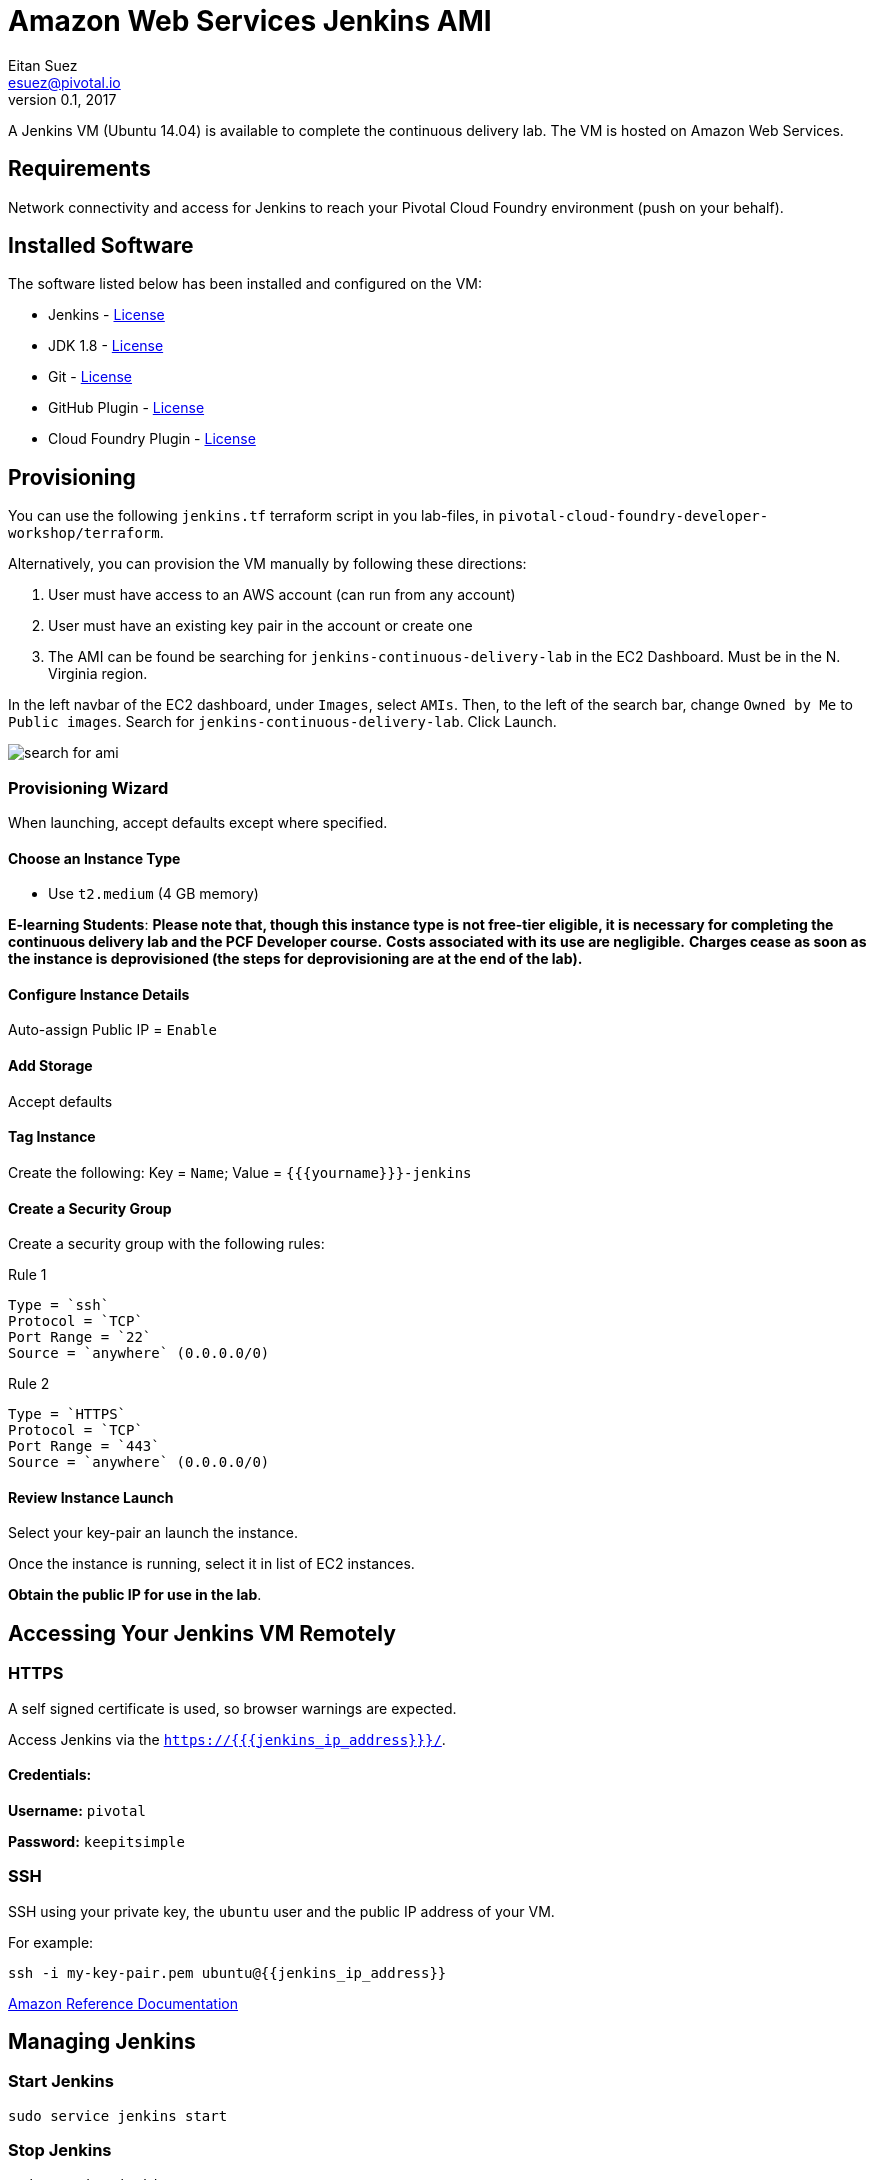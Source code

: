 = Amazon Web Services Jenkins AMI
Eitan Suez <esuez@pivotal.io>
v0.1, 2017
:yourname: {{yourname}}
:jenkins_ip_address: {{jenkins_ip_address}}

A Jenkins VM (Ubuntu 14.04) is available to complete the continuous delivery lab.
The VM is hosted on Amazon Web Services.

== Requirements

Network connectivity and access for Jenkins to reach your Pivotal Cloud Foundry
environment (push on your behalf).

== Installed Software

The software listed below has been installed and configured on the VM:

* Jenkins - https://wiki.jenkins-ci.org/display/JENKINS/Governance+Document=GovernanceDocument-License[License^]
* JDK 1.8 - http://www.oracle.com/technetwork/java/javase/terms/license/index.html[License^]
* Git - https://git-scm.com/about/free-and-open-source[License^]
* GitHub Plugin - https://github.com/jenkinsci/github-plugin/blob/master/LICENSE[License^]
* Cloud Foundry Plugin - https://github.com/jenkinsci/cloudfoundry/blob/master/LICENSE.txt[License^]


== Provisioning

You can use the following `jenkins.tf` terraform script in you lab-files, in
`pivotal-cloud-foundry-developer-workshop/terraform`.

Alternatively, you can provision the VM manually by following these directions:

. User must have access to an AWS account (can run from any account)
. User must have an existing key pair in the account or create one
. The AMI can be found be searching for `jenkins-continuous-delivery-lab` in the EC2
  Dashboard.  Must be in the N. Virginia region.

In the left navbar of the EC2 dashboard, under `Images`,  select `AMIs`. Then, to the
left of the search bar, change `Owned by Me` to `Public images`. Search for
`jenkins-continuous-delivery-lab`. Click Launch.

[.thumb]
image::cd-jenkins-search.png[search for ami]


=== Provisioning Wizard

When launching, accept defaults except where specified.

==== Choose an Instance Type

* Use `t2.medium` (4 GB memory)

**E-learning Students**: *Please note that, though this instance type is not free-tier
eligible, it is necessary for completing the continuous delivery lab and the PCF
Developer course.* **Costs associated with its use are negligible.** *Charges cease
as soon as the instance is deprovisioned (the steps for deprovisioning are at the end
of the lab).*

==== Configure Instance Details

Auto-assign Public IP  = `Enable`

==== Add Storage

Accept defaults

==== Tag Instance

Create the following: Key = `Name`; Value = `{{yourname}}-jenkins`

==== Create a Security Group

Create a security group with the following rules:

.Rule 1
....
Type = `ssh`
Protocol = `TCP`
Port Range = `22`
Source = `anywhere` (0.0.0.0/0)
....

.Rule 2
....
Type = `HTTPS`
Protocol = `TCP`
Port Range = `443`
Source = `anywhere` (0.0.0.0/0)
....


==== Review Instance Launch

Select your key-pair an launch the instance.

Once the instance is running, select it in list of EC2 instances.

***Obtain the public IP for use in the lab***.

== Accessing Your Jenkins VM Remotely

=== HTTPS

A self signed certificate is used, so browser warnings are expected.

Access Jenkins via the `https://{{jenkins_ip_address}}/`.

==== Credentials:

**Username:** `pivotal`

**Password:** `keepitsimple`

=== SSH

SSH using your private key, the `ubuntu` user and the public IP address of your VM.

For example:

[source.terminal]
----
ssh -i my-key-pair.pem ubuntu@{{jenkins_ip_address}}
----

http://docs.aws.amazon.com/AWSEC2/latest/UserGuide/AccessingInstancesLinux.html[Amazon Reference Documentation^]


== Managing Jenkins

=== Start Jenkins

[source.terminal]
----
sudo service jenkins start
----

=== Stop Jenkins

[source.terminal]
----
sudo service jenkins stop
----

=== Restart Jenkins

[source.terminal]
----
sudo service jenkins restart
----
